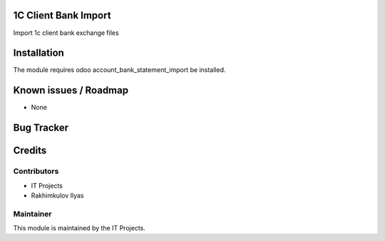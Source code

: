 .. image:: https://img.shields.io/badge/licence-AGPL--3-blue.svg
    :alt: License: AGPL-3

1C Client Bank Import
=========================

Import 1с client bank exchange files

Installation
============

The module requires odoo account_bank_statement_import be installed.

Known issues / Roadmap
======================

* None

Bug Tracker
===========


Credits
=======

Contributors
------------    

* IT Projects
* Rakhimkulov Ilyas

Maintainer
----------


This module is maintained by the IT Projects.

